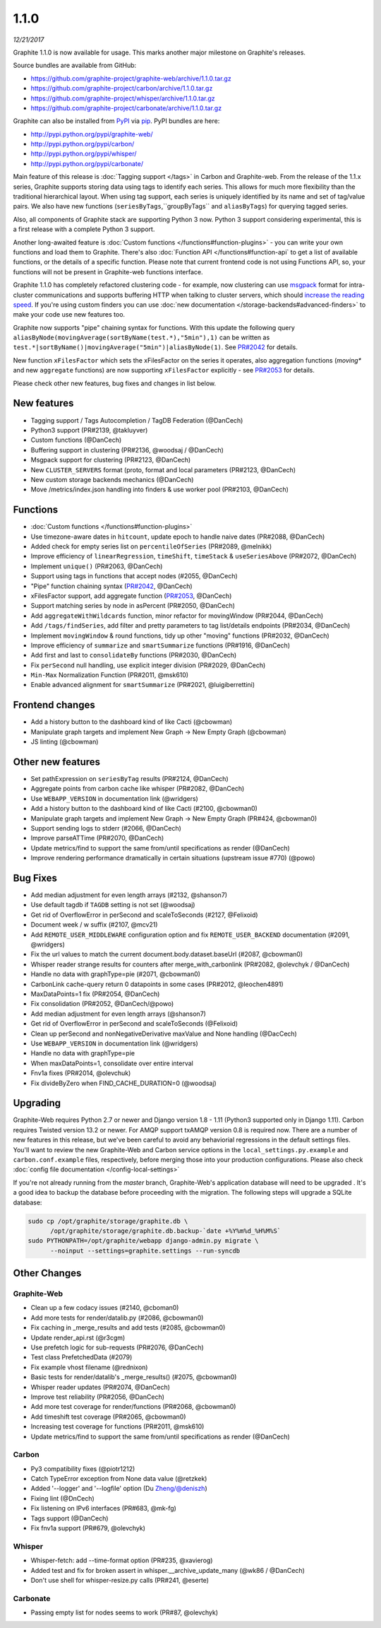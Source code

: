.. _1-1-0:

1.1.0
===========================
*12/21/2017*

Graphite 1.1.0 is now available for usage. This marks another major milestone on Graphite's releases.

Source bundles are available from GitHub:

* https://github.com/graphite-project/graphite-web/archive/1.1.0.tar.gz
* https://github.com/graphite-project/carbon/archive/1.1.0.tar.gz
* https://github.com/graphite-project/whisper/archive/1.1.0.tar.gz
* https://github.com/graphite-project/carbonate/archive/1.1.0.tar.gz

Graphite can also be installed from `PyPI <http://pypi.python.org/>`_ via
`pip <http://www.pip-installer.org/en/latest/index.html>`_. PyPI bundles are here:

* http://pypi.python.org/pypi/graphite-web/
* http://pypi.python.org/pypi/carbon/
* http://pypi.python.org/pypi/whisper/
* http://pypi.python.org/pypi/carbonate/


Main feature of this release is :doc:`Tagging support </tags>` in Carbon and Graphite-web. From the release of the 1.1.x series, Graphite supports storing data using tags to identify each series. This allows for much more flexibility than the traditional hierarchical layout. When using tag support, each series is uniquely identified by its name and set of tag/value pairs. We also have new functions (``seriesByTags``,``groupByTags`` and ``aliasByTags``) for querying tagged series.

Also, all components of Graphite stack are supporting Python 3 now. Python 3 support considering experimental, this is a first release with a complete Python 3 support.

Another long-awaited feature is :doc:`Custom functions </functions#function-plugins>` - you can write your own functions and load them to Graphite. There's also :doc:`Function API </functions#function-api` to get a list of available functions, or the details of a specific function. Please note that current frontend code is not using Functions API, so, your functions will not be present in Graphite-web functions interface.

Graphite 1.1.0 has completely refactored clustering code - for example, now clustering can use `msgpack`_ format for intra-cluster communications and supports buffering HTTP when talking to cluster servers, which should `increase the reading speed`_. If you're using custom finders you can use :doc:`new documentation </storage-backends#advanced-finders>` to make your code use new features too.

Graphite now supports "pipe" chaining syntax for functions. With this update the following query ``aliasByNode(movingAverage(sortByName(test.*),"5min"),1)`` can be written as ``test.*|sortByName()|movingAverage("5min")|aliasByNode(1)``.  See `PR#2042`_ for details.

New function ``xFilesFactor`` which sets the xFilesFactor on the series it operates, also aggregation functions (`moving*` and new ``aggregate`` functions) are now supporting ``xFilesFactor`` explicitly - see `PR#2053`_ for details.

Please check other new features, bug fixes and changes in list below.


New features
------------

* Tagging support / Tags Autocompletion / TagDB Federation (@DanCech)

* Python3 support (PR#2139, @takluyver)

* Custom functions (@DanCech)

* Buffering support in clustering (PR#2136, @woodsaj / @DanCech)

* Msgpack support for clustering (PR#2123, @DanCech)

* New ``CLUSTER_SERVERS`` format (proto, format and local parameters (PR#2123, @DanCech)

* New custom storage backends mechanics (@DanCech)

* Move /metrics/index.json handling into finders & use worker pool (PR#2103, @DanCech)


Functions
---------

* :doc:`Custom functions </functions#function-plugins>`

* Use timezone-aware dates in ``hitcount``, update epoch to handle naive dates (PR#2088, @DanCech)

* Added check for empty series list on ``percentileOfSeries`` (PR#2089, @melnikk)

* Improve efficiency of ``linearRegression``, ``timeShift``, ``timeStack`` & ``useSeriesAbove`` (PR#2072, @DanCech)

* Implement ``unique()`` (PR#2063, @DanCech)

* Support using tags in functions that accept nodes (#2055, @DanCech)

* "Pipe" function chaining syntax (`PR#2042`_, @DanCech)

* xFilesFactor support, add aggregate function (`PR#2053`_, @DanCech)

* Support matching series by node in asPercent (PR#2050, @DanCech)

* Add ``aggregateWithWildcards`` function, minor refactor for movingWindow (PR#2044, @DanCech)

* Add ``/tags/findSeries``, add filter and pretty parameters to tag list/details endpoints (PR#2034, @DanCech)

* Implement ``movingWindow`` & round functions, tidy up other "moving" functions (PR#2032, @DanCech)

* Improve efficiency of ``summarize`` and ``smartSummarize`` functions (PR#1916, @DanCech)

* Add first and last to ``consolidateBy`` functions (PR#2030, @DanCech)

* Fix ``perSecond`` null handling, use explicit integer division (PR#2029, @DanCech)

* ``Min-Max`` Normalization Function (PR#2011, @msk610)

* Enable advanced alignment for ``smartSummarize`` (PR#2021, @luigiberrettini)




Frontend changes
----------------

* Add a history button to the dashboard kind of like Cacti (@cbowman)

* Manipulate graph targets and implement New Graph -> New Empty Graph (@cbowman)

* JS linting (@cbowman)

Other new features
------------------

* Set pathExpression on ``seriesByTag`` results (PR#2124, @DanCech)

* Aggregate points from carbon cache like whisper (PR#2082, @DanCech)

* Use ``WEBAPP_VERSION`` in documentation link (@wridgers)

* Add a history button to the dashboard kind of like Cacti (#2100, @cbowman0)

* Manipulate graph targets and implement New Graph -> New Empty Graph (PR#424, @cbowman0)

* Support sending logs to stderr (#2066, @DanCech)

* Improve parseATTime (PR#2070, @DanCech)

* Update metrics/find to support the same from/until specifications as render (@DanCech)

* Improve rendering performance dramatically in certain situations (upstream issue #770) (@powo)

Bug Fixes
---------

* Add median adjustment for even length arrays (#2132, @shanson7)

* Use default tagdb if ``TAGDB`` setting is not set (@woodsaj)

* Get rid of OverflowError in perSecond and scaleToSeconds (#2127, @Felixoid)

* Document week / w suffix (#2107, @mcv21)

* Add ``REMOTE_USER_MIDDLEWARE`` configuration option and fix ``REMOTE_USER_BACKEND`` documentation (#2091, @wridgers)

* Fix the url values to match the current document.body.dataset.baseUrl (#2087, @cbowman0)

* Whisper reader strange results for counters after merge_with_carbonlink (PR#2082, @olevchyk / @DanCech)

* Handle no data with graphType=pie (#2071, @cbowman0)

* CarbonLink cache-query return 0 datapoints in some cases (PR#2012, @leochen4891)

* MaxDataPoints=1 fix (PR#2054, @DanCech)

* Fix consolidation (PR#2052, @DanCech/@powo)

* Add median adjustment for even length arrays (@shanson7)

* Get rid of OverflowError in perSecond and scaleToSeconds (@Felixoid)

* Clean up perSecond and nonNegativeDerivative maxValue and None handling (@DacCech)

* Use ``WEBAPP_VERSION`` in documentation link (@wridgers)

* Handle no data with graphType=pie

* When maxDataPoints=1, consolidate over entire interval

* Fnv1a fixes (PR#2014, @olevchuk)

* Fix divideByZero when FIND_CACHE_DURATION=0 (@woodsaj)

Upgrading
---------
Graphite-Web requires Python 2.7 or newer and Django version 1.8 - 1.11 (Python3 supported only in Django 1.11). Carbon requires Twisted version 13.2 or newer. For AMQP support txAMQP version 0.8 is required now. There are a number of new features in this release, but we've been careful to avoid any behaviorial regressions in the default settings files. You'll want to review the new Graphite-Web and Carbon service options in the ``local_settings.py.example`` and ``carbon.conf.example`` files, respectively, before merging those into your production configurations. Please also check :doc:`config file documentation </config-local-settings>`

If you're not already running from the *master* branch, Graphite-Web's application database will need to be upgraded . It's a good idea to backup the database before proceeding with the migration. The following steps will upgrade a SQLite database:

.. code-block:: none

  sudo cp /opt/graphite/storage/graphite.db \
        /opt/graphite/storage/graphite.db.backup-`date +%Y%m%d_%H%M%S`
  sudo PYTHONPATH=/opt/graphite/webapp django-admin.py migrate \
        --noinput --settings=graphite.settings --run-syncdb


Other Changes
-------------

Graphite-Web
^^^^^^^^^^^^

* Clean up a few codacy issues (#2140, @cboman0)

* Add more tests for render/datalib.py (#2086, @cbowman0)

* Fix caching in _merge_results and add tests (#2085, @cbowman0)

* Update render_api.rst (@r3cgm)

* Use prefetch logic for sub-requests (PR#2076, @DanCech)

* Test class PrefetchedData (#2079)

* Fix example vhost filename (@rednixon)

* Basic tests for render/datalib's _merge_results() (#2075, @cbowman0)

* Whisper reader updates (PR#2074, @DanCech)

* Improve test reliability (PR#2056, @DanCech)

* Add more test coverage for render/functions (PR#2068, @cbowman0)

* Add timeshift test coverage (PR#2065, @cbowman0)

* Increasing test coverage for functions (PR#2011, @msk610)

* Update metrics/find to support the same from/until specifications as render (@DanCech)


Carbon
^^^^^^

* Py3 compatibility fixes (@piotr1212)

* Catch TypeError exception from None data value (@retzkek)

* Added '--logger' and '--logfile' option (Du Zheng/@deniszh)

* Fixing lint (@DnCech)

* Fix listening on IPv6 interfaces (PR#683, @mk-fg)

* Tags support (@DanCech)

* Fix fnv1a support (PR#679, @olevchyk)


Whisper
^^^^^^^

* Whisper-fetch: add --time-format option (PR#235, @xavierog)

* Added test and fix for broken assert in whisper.__archive_update_many (@wk86 / @DanCech)

* Don't use shell for whisper-resize.py calls (PR#241, @eserte)


Carbonate
^^^^^^^^^

* Passing empty list for nodes seems to work (PR#87, @olevchyk)


.. _msgpack: https://msgpack.org/
.. _increase the reading speed: https://github.com/graphite-project/graphite-web/issues/2142#issuecomment-349249348
.. _PR#2042: https://github.com/graphite-project/graphite-web/pull/2042
.. _PR#2053: https://github.com/graphite-project/graphite-web/pull/2053